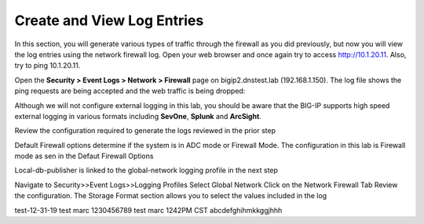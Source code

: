 Create and View Log Entries
---------------------------

In this section, you will generate various types of traffic through the
firewall as you did previously, but now you will view the log entries
using the network firewall log. Open your web browser and once again try
to access http://10.1.20.11. Also, try to ping 10.1.20.11.

Open the **Security > Event Logs > Network > Firewall** page on
bigip2.dnstest.lab (192.168.1.150). The log file shows the ping requests
are being accepted and the web traffic is being dropped:

|image6|

Although we will not configure external logging in this lab, you should
be aware that the BIG-IP supports high speed external logging in various
formats including **SevOne**, **Splunk** and **ArcSight**.

.. |image6| image:: /_static/class1/image7.png
   :width: 6.49097in
   :height: 1in

Review the configuration required to generate the logs reviewed in the prior step

Default Firewall options determine if the system is in ADC mode or Firewall Mode. 
The configuration in this lab is Firewall mode as sen in the Defaut Firewall Options

Local-db-publisher is linked to the global-network logging profile in the next step

|image201|

.. |image201| image:: /_static/class1/image201.png
   :width: 6.49097in
   :height: 7in

Navigate to Security>>Event Logs>>Logging Profiles
Select Global Network
Click on the Network Firewall Tab
Review the configuration. The Storage Format section allows you to select the values included in the log

|image201|

.. |image202| image:: /_static/class1/image202.png
   :width: 6.49097in
   :height: 7in
  
test-12-31-19
test marc 1230456789
test marc 1242PM CST
abcdefghihmkkggjhhh